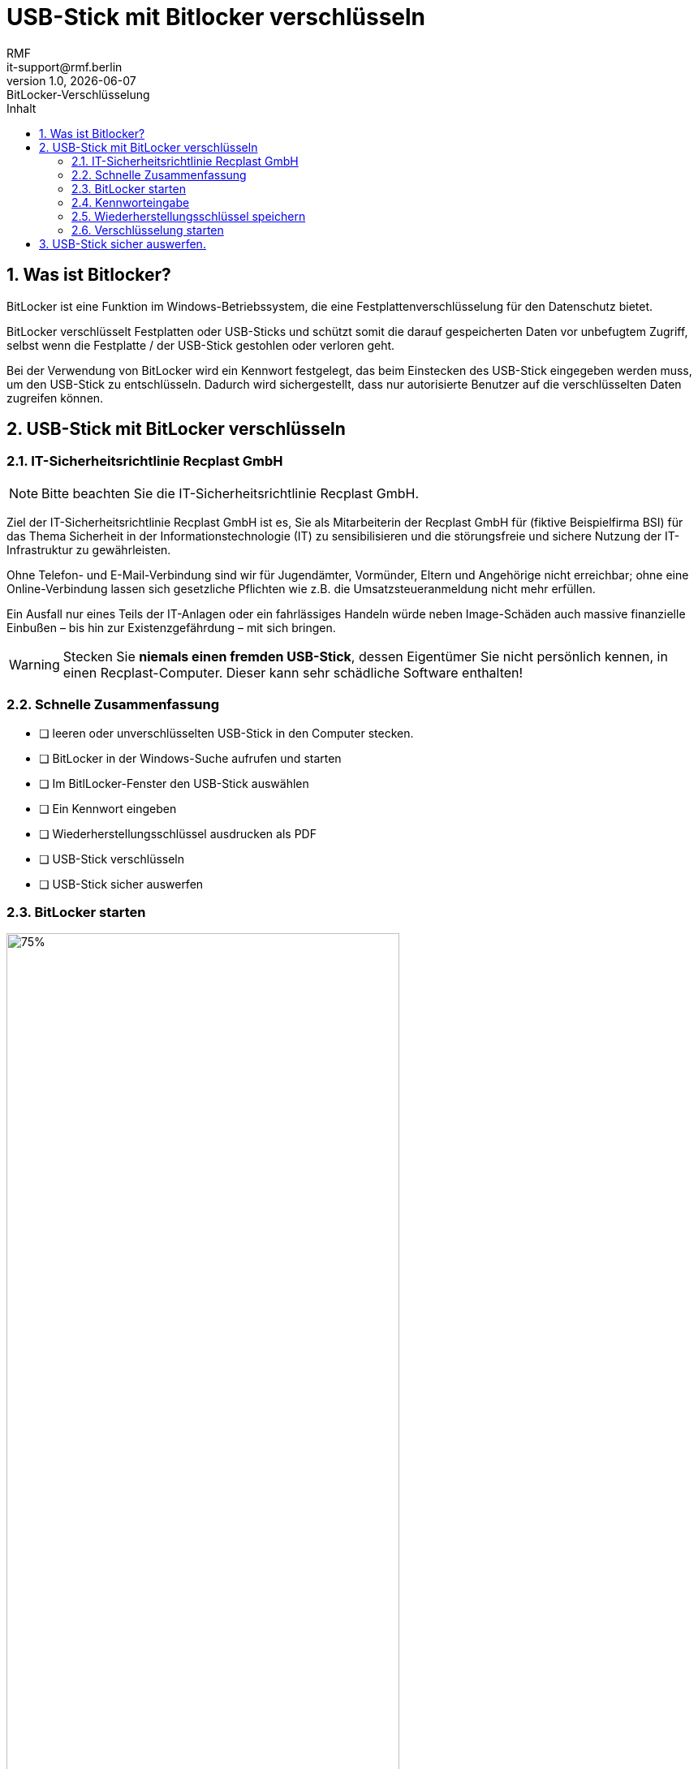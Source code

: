= USB-Stick mit Bitlocker verschlüsseln
:asciidoc-file: .adoc
:asciidoc-version: 2.0.20 [https://asciidoctor.org]
:author: RMF 
:docdate: 28.03.2023
// :docstatus: In Bearbeitung
:docstatus: Aktiv
// :docstatus: Archiviert (inaktiv)
:doctype: article
:email: it-support@rmf.berlin
:icons: font
:lang: de
:imagesdir: ./img/
:last-update-label: zuletzt geändert: 
:listings-caption: Quellcode
:revdate: {localdate}
:revnumber: 1.0
:revremark: BitLocker-Verschlüsselung
:source-highlighter: rouge
:table-caption: Tabelle
:figure-caption: Abb.
:toc-title: Inhalt
:toc:
:toclevels: 3
:sectnums:
// :docstatus: Sonstiges


// übersetzen mit
// asciidoctor-pdf -a pdf-themesdir=/Users/webmaster/Documents/asciidoc/resources/themes -a pdf-theme=isb -a pdf-fontsdir=/Users/webmaster/Documents/asciidoc/resources/fonts 90-41_anleitung_bitlocker-stick.adoc

// tag::main[]
== Was ist Bitlocker?
BitLocker ist eine Funktion im Windows-Betriebssystem, die eine Festplattenverschlüsselung für den Datenschutz bietet. 

BitLocker verschlüsselt Festplatten oder USB-Sticks und schützt somit die darauf gespeicherten Daten vor unbefugtem Zugriff, selbst wenn die Festplatte / der USB-Stick gestohlen oder verloren geht. 

Bei der Verwendung von BitLocker wird ein Kennwort festgelegt, das beim Einstecken des USB-Stick eingegeben werden muss, um den USB-Stick zu entschlüsseln. 
Dadurch wird sichergestellt, dass nur autorisierte Benutzer auf die verschlüsselten Daten zugreifen können.

== USB-Stick mit BitLocker verschlüsseln

=== IT-Sicherheitsrichtlinie Recplast GmbH

NOTE: Bitte beachten Sie die IT-Sicherheitsrichtlinie Recplast GmbH.

Ziel der IT-Sicherheitsrichtlinie Recplast GmbH ist es, Sie als Mitarbeiterin der Recplast GmbH für (fiktive Beispielfirma BSI) für das Thema Sicherheit in der Informationstechnologie (IT) zu sensibilisieren und die störungsfreie und sichere Nutzung der IT-Infrastruktur zu gewährleisten. 

<<<<

Ohne Telefon- und E-Mail-Verbindung sind wir für Jugendämter, Vormünder, Eltern und Angehörige nicht erreichbar; ohne eine Online-Verbindung lassen sich gesetzliche Pflichten wie z.B. die Umsatzsteueranmeldung nicht mehr erfüllen. 

Ein Ausfall nur eines Teils der IT-Anlagen oder ein fahrlässiges Handeln würde neben Image-Schäden auch massive finanzielle Einbußen – bis hin zur Existenzgefährdung – mit sich bringen.


WARNING: Stecken Sie *niemals einen fremden USB-Stick*, dessen Eigentümer Sie nicht persönlich kennen, in einen Recplast-Computer. Dieser kann sehr schädliche Software enthalten!

=== Schnelle Zusammenfassung
* [ ] leeren oder unverschlüsselten USB-Stick in den Computer stecken.
* [ ] BitLocker in der Windows-Suche aufrufen und starten
* [ ] Im BitlLocker-Fenster den USB-Stick auswählen
* [ ] Ein Kennwort eingeben
* [ ] Wiederherstellungsschlüssel ausdrucken als PDF
* [ ] USB-Stick verschlüsseln
* [ ] USB-Stick sicher auswerfen

<<<<

=== BitLocker starten
.BitLocker mit Windows-Suche starten
image::BitlockerSuchen.png[75%,75%,role="related thumb center"]

Im Suchfeld rechts vom Windows-Symbol »bitlocker« eingegeben und »BitLocker verwalten« anklicken. 

BitLocker wird gestartet und es erscheint das folgende  Fenster (siehe Abb. 2)


.BitLocker – Startbildschirm
// image::BitlockerStartScreen.png[]
image::BitlockerStickWaehlen.png[role="related thumb center"]

Unten auf den gewünschten Stick klicken; ein weiteres Fenster öffnet sich. Bei »Methode zum Entsperren des  Laufwerks auswählen« (Abb. 3) »Kennwort« anklicken und dort das Häkchen setzen.

=== Kennworteingabe
.Häkchen bei __Kennwort zum Entsperren des Laufwerks auswählen__ setzen
image::BitlockerMethode.png[role="related thumb center"]

Nun das gewünschte Passwort zweimal eingeben.

.Passwort-Eingabe
image::BitlockerPasswort.png[75%,75%,role="related thumb center"]

Anschließend auf *Weiter* klicken.

<<<
  
=== Wiederherstellungsschlüssel speichern

Der Wiederherstellungsschlüssel bei BitLocker ist ein spezieller Schlüssel, der zur Wiederherstellung des Zugriffs auf eine verschlüsselte Festplatte oder USB-Stick verwendet wird, falls das Hauptkennwort verloren geht oder nicht verfügbar ist. Der Wiederherstellungsschlüssel dient als eine Art "Rettungsmechanismus", um den Zugriff auf die verschlüsselten Daten wiederherzustellen.

Für USB-Sticks ist es völlig ausreichend, den Wiederherstellungsschlüssel auszudrucken. Dazu wird der Wiederherstellungsschlüssel in einem PDF auf der Festplatte des Notebooks gespeichert.

.Wiederherstellungsschlüssel für USB-Stick sichern
image::BitlockerSicherheitsschluessel01.png[75%,75%,role="related thumb center"]

Auf *Wiederherstellungsschlüssel drucken* klicken. Als Drucker *Microsoft Print to PDF* auswählen und anschließend auf *Drucken* klicken.

.Wiederherstellungsschlüssel als PDF drucken
image::BitlockerPDFdrucken.png[75%,75%,role="related thumb center"]

Es öffnet sich ein weiteres Fenster: Hier den Schlüssel als PDF im Verzeichnis _Dokumente_ mit einem aussagekräftigen Namen wie z.B. _Stick-Forsthaus-02_ speichern.

.Wiederherstellungsschlüssel als PDF im Verzeichnis _Dokumente_ speichern
image::BitlockerPDFspeichern.png[75%,75%,role="related thumb center"]

Anschließend auf *Weiter* klicken.

=== Verschlüsselung starten
Nun im nächsten Fenster »Nur verwendeten Speicherplatz verwenden…« auswählen und im nächsten Schritt »Kompatiblen Modus…» auswählen.

.»Nur verwendeten Speicherplatz verwenden…« auswählen
image::BitlockerVerschluesselung01.png[75%,75%,role="related thumb center"]

Anschließend auf *Weiter* klicken.

.»Kompatiblen Modus…» auswählen
image::BitlockerVerschluesselung02.png[75%,75%,role="related thumb center"]

Anschließend auf *Weiter* klicken.

Jetzt kann die Verschlüsselung gestartet werden.

.Verschlüsselung starten
image::BitlockerVerschluesselung03.png[75%,75%,role="related thumb center"]

{nbsp} +
{nbsp} +

[.float-group]
--
// [.left]
.Fortschrittsanzeige
image::BitlockerVerschluesselung04.png[role="related thumb center"]

// [.right]
.Fertig
image::BitlockerVerschluesselung05.png[role="related thumb center"]
--

[.left]
*Nun noch den USB-Stick sicher auswerfen.*


[role="left"]
== USB-Stick sicher auswerfen. 


NOTE: Das sichere Auswerfen eines USB-Sticks unter Windows ist wichtig, um sicherzustellen, dass alle Schreibvorgänge abgeschlossen sind und keine Datenverluste oder Beschädigungen auf dem USB-Stick auftreten. 

Hier sind die Gründe, warum das sichere Auswerfen empfohlen wird:

1. Datenintegrität: Beim Schreiben von Daten auf einen USB-Stick puffert das Betriebssystem die Informationen zunächst im Arbeitsspeicher, bevor sie tatsächlich auf den Speicher des USB-Sticks geschrieben werden. Durch das sichere Auswerfen wird sichergestellt, dass alle Daten aus dem Puffer auf den USB-Stick übertragen wurden und keine beschädigten oder unvollständigen Dateien auf dem Laufwerk zurückbleiben.

2. Dateisystem-Cache: Das Betriebssystem verwendet einen Dateisystem-Cache, um den Schreibvorgang auf dem USB-Stick zu optimieren. Beim sicheren Auswerfen werden alle im Cache befindlichen Daten auf den USB-Stick geschrieben, um sicherzustellen, dass alle Änderungen korrekt gespeichert wurden. Wenn der USB-Stick einfach entfernt wird, ohne ihn sicher auszuwerfen, können Datenverluste oder beschädigte Dateien auftreten, da möglicherweise nicht alle Informationen aus dem Cache geschrieben wurden.

3. Laufwerksschutz: Das sichere Auswerfen des USB-Sticks ermöglicht auch den Schutz vor versehentlicher Beschädigung des Dateisystems oder des Laufwerks selbst. Beispielsweise können laufende Prozesse auf den USB-Stick zugreifen und Daten lesen oder schreiben. Durch das sichere Auswerfen werden alle diese Prozesse beendet und das Laufwerk wird in einen sicheren Zustand versetzt, bevor es entfernt wird.

In der Taskleiste ganz rechts auf das 

image::TaskleisteMenu.png[role="related thumb center"] 
Symbol klicken. 

Dann auf das Symbol *USB-Stick*. Nun auf _Name des USB-Sticks_ *auswerfen* klicken.

.USB-Stick auswerfen
image::USB-StickAuswerfen01.png[role="related thumb center"]

{nbsp} +
{nbsp} +

WARNING: Erst wenn der folgende Bildschirm erscheint, den USB-Stick antfernen.

.Hardware kann jetzt entfernt werden.
image::USB-StickAuswerfen02.png[role="related thumb center"]

{nbsp} +

icon:check[] Fertig!

// end::main[]
<<<

[cols="2,5,3", options="header"]
.Dokumentenmanagement
|===
|Dok.-Nr.
|Dokument
|Anmerkung


|90-10
|IT-Sicherheitsrichtlinie
|

|90-11
|IT-Sicherheitsmanagement
|

|40-01
|Verpflichtungserklärung Vertraulichkeit Mitarbeitende
|

|90-41
|Anleitung Bitlocker USB-Stick
|dieses Dokument
|===

{nbsp} +
{nbsp} +
{nbsp} +
{nbsp} +
[.text-right]
[.small]#Version: {revnumber} Dokument »{revremark}« vom {revdate} | Status: {docstatus}#

// icon:times[]

// icon:check[]

// icon:file[]

// icon:question-circle[]

// icon:exclamation-triangle[]

// icon:list-ol[]

// icon:list-ul[]

// icon:comment[]

// icon:pencil[]

// icon:folder-open[]

// icon:exclamation-circle[]

// icon:link[]

// icon:users[]

// icon:hourglass-start[]

// icon:hourglass-end[]

// icon:question[]

// icon:chain-broken[]

// icon:[]

// icon:[]

// icon:[]

// icon:[]

// icon:[]

